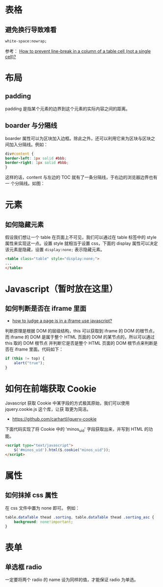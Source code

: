 
* 表格
** 避免换行导致难看
#+BEGIN_SRC html
white-space:nowrap; 
#+END_SRC

参考： [[http://stackoverflow.com/questions/1893751/how-to-prevent-line-break-in-a-column-of-a-table-cell-not-a-single-cell][How to prevent line-break in a column of a table cell (not a
single cell)?]]


* 布局
** padding
padding 是指某个元素的边界到这个元素的实际内容之间的距离。
** boarder 与分隔线
boarder 属性可以为区块加入边框。除此之外，还可以利用它来为区块与区块之
间加入分隔线。例如：
#+BEGIN_SRC css
div#content {
border-left: 1px solid #bbb;                                                                    
border-right: 1px solid #bbb; 
}
#+END_SRC
这样的话，content 与左边的 TOC 就有了一条分隔线，于右边的浏览器边界也有一
个分隔线。如图：

[[./img/html-1.png]]

* 元素
** 如何隐藏元素
假设我们想让一个 table 在页面上不可见，我们可以通过在 table 标签中的 style
属性来实现这一点。设置 style 就相当于设置 css，下面的 display 属性可以决定
该元素是隐藏，设置 =display:none;= 表示隐藏元素。
#+BEGIN_SRC html
<table class="table" style="display:none;"> 
...
</table>
#+END_SRC

* Javascript（暂时放在这里）
** 如何判断是否在 iframe 里面
+ [[http://stackoverflow.com/questions/9996304/how-to-judge-a-page-is-in-a-iframe-use-javascript][how to judge a page is in a iframe use javascript?]]
判断原理是根据 DOM 的层级结构，this 可以获取到 iframe 的 DOM 的根节点，而
iframe 的 DOM 是属于整个 HTML 页面的 DOM 的某节点的，所以可以通过 this 取的 DOM 根节点
并判断它是否是整个 HTML 页面的 DOM 根节点来判断是否在 iframe 里面。代码如下：
#+BEGIN_SRC js
if (this != top) {
    alert("true");
}
#+END_SRC
* 如何在前端获取 Cookie
Javascript 获取 Cookie 中某字段的方式极其原始，我们可以使用 jquery.cookie.js 这个库，让获
取更为简洁。
+ [[https://github.com/carhartl/jquery-cookie]]

下面代码实现了将 Cookie 中的 'minos_uid' 字段获取出来，并写到 HTML 的功能。
#+BEGIN_SRC html
<script type="text/javascript">
    $('#minos_uid').html($.cookie("minos_uid"));
</script>
#+END_SRC

* 属性
** 如何抹掉 css 属性
在 css 文件中置为 none 即可。
例如：
#+BEGIN_SRC css
table.dataTable thead .sorting, table.dataTable thead .sorting_asc {
	background: none!important;
}
#+END_SRC

* 表单
** 单选框 radio
一定要将两个 radio 的 name 设为同样的值，才能保证 radio 为单选。
